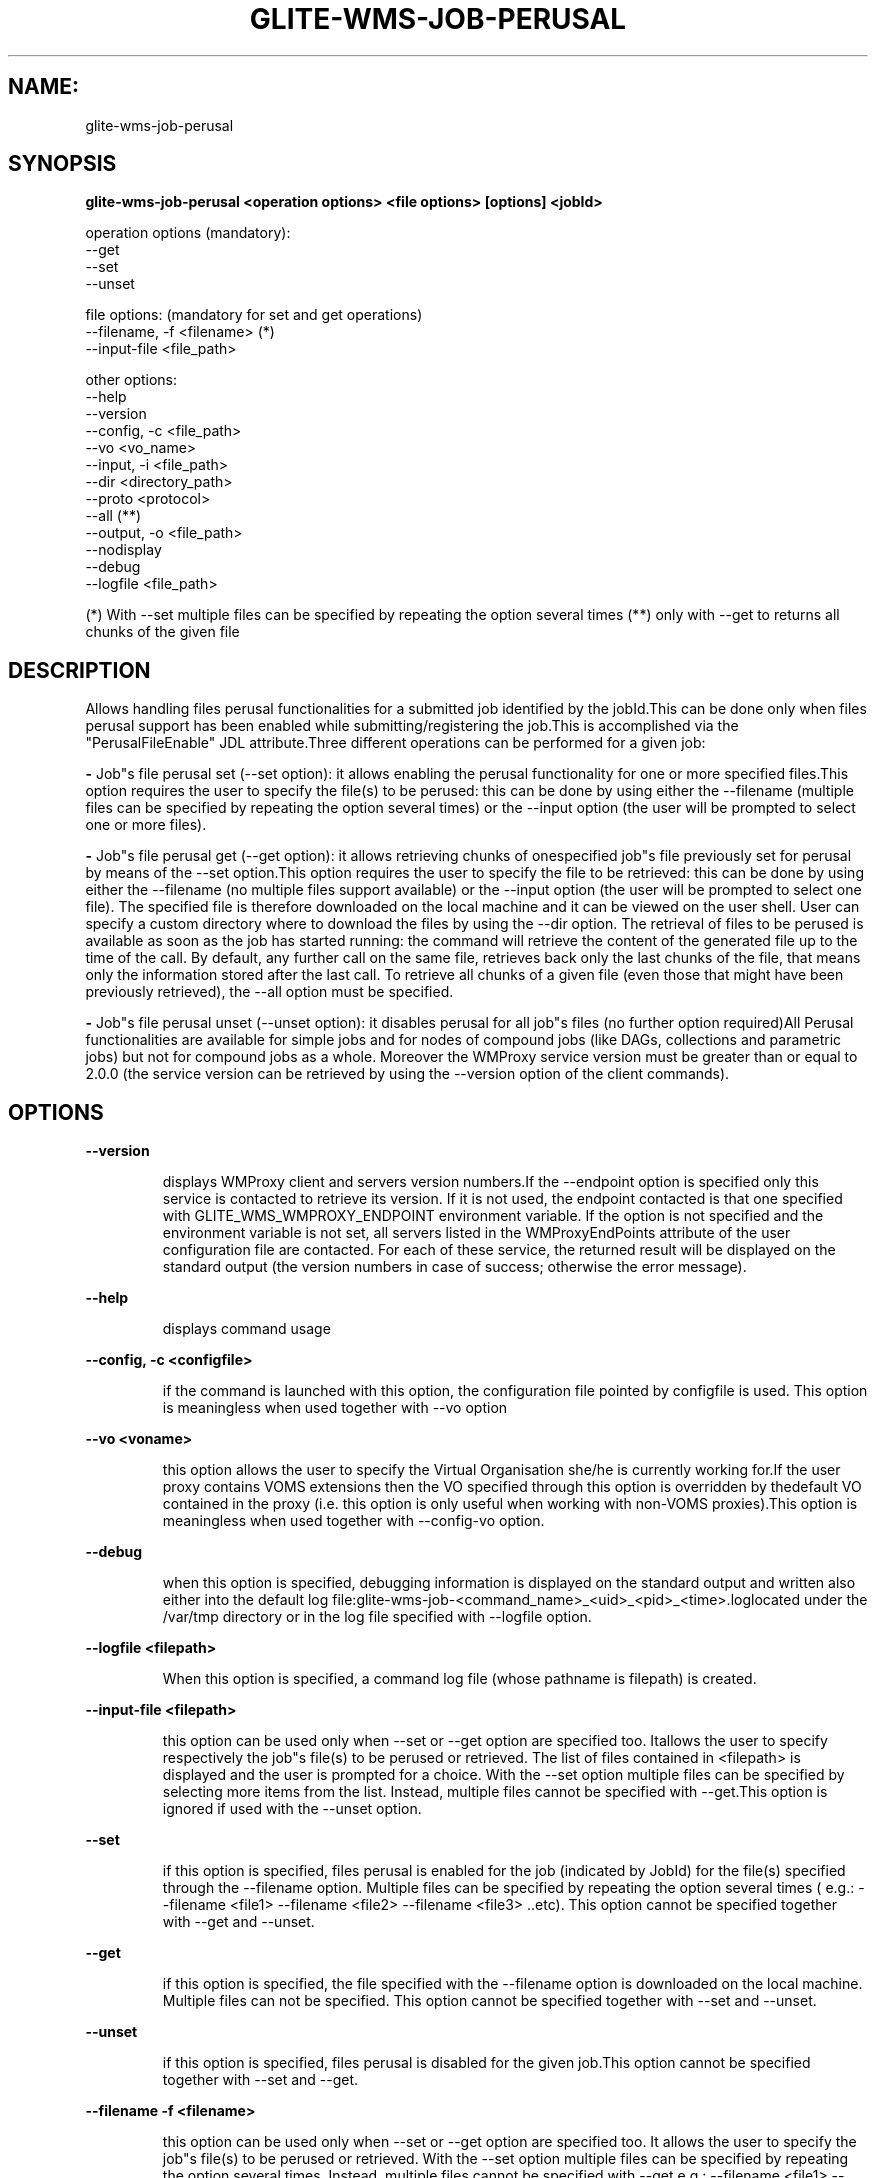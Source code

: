 .TH GLITE-WMS-JOB-PERUSAL "1" "GLITE-WMS-JOB-PERUSAL" "GLITE User Guide"
.SH NAME:
glite-wms-job-perusal

.SH SYNOPSIS

.B glite-wms-job-perusal <operation options> <file options> [options] <jobId> 

operation options (mandatory):
        --get
        --set
        --unset

file options: (mandatory for set and get operations)
        --filename, -f  <filename> (*)
        --input-file    <file_path>

other options:
        --help
        --version
        --config, -c    <file_path>
        --vo            <vo_name>
        --input, -i     <file_path>
        --dir           <directory_path>
        --proto         <protocol>
        --all (**)
        --output, -o    <file_path>
        --nodisplay
        --debug
        --logfile       <file_path>

(*) With --set multiple files can be specified by repeating the option several times
(**) only with --get to returns all chunks of the given file

.SP
.SH DESCRIPTION
.SP
.SP

Allows handling files perusal functionalities for a submitted job identified by the jobId.This can be done only when files perusal support has been enabled while submitting/registering the job.This is accomplished via the "PerusalFileEnable" JDL attribute.Three different operations can be performed for a given job:

.SP
.B -
Job"s file perusal set (--set option): it allows enabling the perusal functionality for one or more specified files.This option requires the user to specify the file(s) to be perused: this can be done by using either the --filename (multiple files can be specified by repeating the option several times) or the --input option (the user will be prompted to select one or more files).

.SP
.B -
Job"s file perusal get (--get option): it allows retrieving chunks of onespecified job"s file previously set for perusal by means of the --set option.This option requires the user to specify the file to be retrieved: this can be done by using either the --filename (no multiple files support available) or the --input option (the user will be prompted to select one file). The specified file is therefore downloaded on the local machine and it can be viewed on the user shell. User can specify a custom directory where to download the files by using the --dir option. The retrieval of files to be perused is available as soon as the job has started running: the command will retrieve the content of the generated file up to the time of the call. By default, any further call on the same file, retrieves back only the last chunks of the file, that means only the information stored after the last call. To retrieve all chunks of a given file (even those that might have been previously retrieved), the --all option must be specified.

.SP
.B -
Job"s file perusal unset (--unset option): it disables perusal for all job"s files (no further option required)All Perusal functionalities are available for simple jobs and for nodes of compound jobs (like DAGs, collections and parametric jobs) but not for compound jobs as a whole. Moreover the WMProxy service version must be greater than or equal to 2.0.0 (the service version can be retrieved by using the --version option of the client commands).
.SH OPTIONS 
.B --version

.IP
displays WMProxy client and servers version numbers.If the --endpoint option is specified only this service is contacted to retrieve its version. If it is not used, the endpoint contacted is that one specified with GLITE_WMS_WMPROXY_ENDPOINT environment variable. If the option is not specified and the environment variable is not set, all servers listed in the WMProxyEndPoints attribute of the user configuration file are contacted. For each of these service, the returned result will be displayed on the standard output (the version numbers in case of success; otherwise the error message).
.PP
.B --help

.IP
displays command usage
.PP
.B --config, -c <configfile>

.IP
if the command is launched with this option, the configuration file pointed by configfile is used. This option is meaningless when used together with --vo option
.PP
.B --vo <voname>

.IP
this option allows the user to specify the Virtual Organisation she/he is currently working for.If the user proxy contains VOMS extensions then the VO specified through this option is overridden by thedefault VO contained in the proxy (i.e. this option is only useful when working with non-VOMS proxies).This option is meaningless when used together with --config-vo option.
.PP
.B --debug

.IP
when this option is specified, debugging information is displayed on the standard output and written also either into the default log file:glite-wms-job-<command_name>_<uid>_<pid>_<time>.loglocated under the /var/tmp  directory or in the log file specified with --logfile option.
.PP
.B --logfile <filepath>

.IP
When this option is specified, a command log file (whose pathname is filepath) is created.
.PP
.B --input-file <filepath>

.IP
this option can be used only when --set or --get option are specified too. Itallows the user to specify respectively the job"s file(s) to be perused or retrieved. The list of files contained in <filepath> is displayed and the user is prompted for a choice. With the --set option multiple files can be specified by selecting more items from the list. Instead, multiple files cannot be specified with --get.This option is ignored if used with the --unset option.
.PP
.B --set

.IP
if this option is specified, files perusal is enabled for the job (indicated by JobId) for the file(s) specified through the --filename option. Multiple files can be specified by repeating the option several times ( e.g.: --filename <file1>  --filename <file2>  --filename <file3>  ..etc). This option cannot be specified together with --get and --unset.
.PP
.B --get

.IP
if this option is specified, the file specified with the --filename option is downloaded on the local machine. Multiple files can not be specified. This option cannot be specified together with --set and --unset.
.PP
.B --unset

.IP
if this option is specified, files perusal is disabled for the given job.This option cannot be specified together with --set and --get.
.PP
.B --filename -f <filename>

.IP
this option can be used only when --set or --get option are specified too. It allows the user to specify the job"s file(s) to be perused or retrieved. With the --set option multiple files can be specified by repeating the option several times. Instead, multiple files cannot be specified with --get.e.g.: --filename <file1> --filename <file2> --filename <file3> ...This option is ignored if used with the --unset option.
.PP
.B --all

.IP
This option can only be specified together with --get: all chunks of the specified file will be downloaded (even those that might have been previously retrieved)
.PP
.B --dir <directorypath>

.IP
if this option is specified, the retrieved files are stored in the location pointed by directory_path instead of the default location /tmp/<jobId unique string>. This option is ignored if used with either the --set or the --get options.
.PP
.B --proto <protocol>

.IP
this option specifies the protocol to be used for file tranferring. It will be ignored when the specified protocol is not found among WMProxy service available protocols: in this case the default one (generally gsiftp ) will be used instead.This option is only available from glite version >= 3.1.
.PP
.B --output -o <filepath>

.IP
this option can only be used together with either the --set or with the --get option.Information about these two operations are saved in the file specified by filepath at the end of the execution: for --set the filename(s) for which perusal has been enabled; for --get the local pathnames to the retrieved files. filepath can be either a simple name or an absolute path (on the local machine). In the former case the file is created in the current working directory.
.PP
.B --nodisplay

.IP
this option can only be specified together with the --get one; it ends the execution of the command without displaying the content of the downloaded files. This option is ignored if used with --set or --unset.
.PP

.SH EXAMPLES
.SP




.SP
.B -
enable perusal for several job"s files:glite-wms-job-perusal --set --filename file1.pr --filename file2.txt \                      --filename file3.a \                      https://wmproxy.glite.it:9000/7O0j4Fequpg7M6SRJ-NvLgA message with the result of the operation is displayed on the standard output

.SP
.B -
file retrieval:

.SP
.B -
download the last chunk of a file in the default directory (/tmp/<jobId_UniqueStr> unless otherwise specified in the command config file):glite-wms-job-perusal --get --filename file1.pr \                      https://wmproxy.glite.it:9000/7O0j4Fequpg7M6SRJ-NvLg

.SP
.B -
download the last chunk of a file in a custom directory:glite-wms-job-perusal --get --filename file2.txt --dir /tmp/my_dir \                      https://wmproxy.glite.it:9000/7O0j4Fequpg7M6SRJ-NvLg

.SP
.B -
download the whole file (generated so far) in the defaultdirectory: already retrieved chunks (if any) are downloaded again:glite-wms-job-perusal --get --filename file2.txt --all \                      https://wmproxy.glite.it:9000/7O0j4Fequpg7M6SRJ-NvLg

.SP
.B -
disable files perusal for the given job:glite-wms-job-perusal --unset https://wmproxy.glite.it:9000/7O0j4Fequpg7M6SRJ-NvLg
.SP
.SP
A message with the result of the operation is always displayed on the standard output.
.SH FILES 
.SP

voName/glite_wms.conf: The user configuration file. The standard path location is $GLITE_WMS_LOCATION/etc (or $GLITE_LOCATION/etc);


.SP
/tmp/x509up_u<uid>: A valid X509 user proxy; use the X509_USER_PROXY environment variable to override the default location


.SP

.SH ENVIRONMENT 
.SP



.SP
.B -
GLITE_WMS_CLIENT_CONFIG: This variable may be set to specify the path location of the configuration file.

.SP
.B -
GLITE_WMS_LOCATION: This variable must be set when the Glite WMS installation is not located in the default paths: either /opt/glite or /usr/local.

.SP
.B -
GLITE_LOCATION: This variable must be set when the Glite installation is not located in the default paths: either /opt/glite or /usr/local.

.SP
.B -
GLITE_WMS_WMPROXY_ENDPOINT: This variable may be set to specify the endpoint URL

.SP
.B -
GLOBUS_LOCATION: This variable must be set when the Globus installation is not located in the default path /opt/globus.

.SP
.B -
GLOBUS_TCP_PORT_RANGE="<val min> <val max>": This variable must be set to define a range of ports to be used for inbound connections in the interactivity context

.SP
.B -
X509_CERT_DIR: This variable may be set to override the default location of the trusted certificates directory, which is normally /etc/grid-security/certificates.

.SP
.B -
X509_USER_PROXY: This variable may be set to override the default location of the user proxy credentials, which is normally /tmp/x509up_u<uid>.

.SP
.B -
GLITE_SD_PLUGIN: If Service Discovery querying is needed, this variable can be used in order to set a specific (or more) plugin, normally bdii, rgma (or both, separated by comma)LCG_GFAL_INFOSYS: If Service Discovery querying is needed, this variable cbe used in order to set a specific Server where to perform the queries: for instance LCG_GFAL_INFOSYS="gridit-bdii-01.cnaf.infn.it:2170"